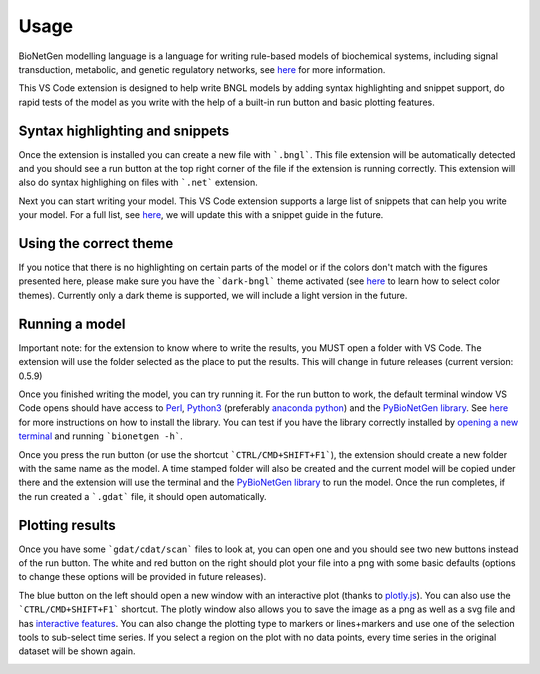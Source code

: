 .. _usage:

#####
Usage
#####

BioNetGen modelling language is a language for writing rule-based models of biochemical systems, 
including signal transduction, metabolic, and genetic regulatory networks, see 
`here <http://bionetgen.org/>`_ for more information. 

This VS Code extension is designed to help write BNGL models by adding syntax highlighting and 
snippet support, do rapid tests of the model as you write with the help of a built-in run button 
and basic plotting features.

Syntax highlighting and snippets
================================

Once the extension is installed you can create a new file with ```.bngl```. This file extension 
will be automatically detected and you should see a run button at the top right corner of the 
file if the extension is running correctly. This extension will also do syntax highlighing on 
files with ```.net``` extension. 

Next you can start writing your model. This VS Code extension supports a large list of snippets 
that can help you write your model. For a full list, see 
`here <https://github.com/RuleWorld/BNG_vscode_extension/blob/main/snippets/bngl-snippets.json>`_, 
we will update this with a snippet guide in the future. 

.. image:: ../../assets/snippets.gif

Using the correct theme
=======================

If you notice that there is no highlighting on certain parts of the model or if the colors don't 
match with the figures presented here, please make sure you have the ```dark-bngl``` theme 
activated (see 
`here <https://code.visualstudio.com/docs/getstarted/themes#_selecting-the-color-theme>`_ to learn 
how to select color themes). Currently only a dark theme is supported, we will include a light 
version in the future. 

Running a model
===============

Important note: for the extension to know where to write the results, you MUST open a folder 
with VS Code. The extension will use the folder selected as the place to put the results. 
This will change in future releases (current version: 0.5.9)

Once you finished writing the model, you can try running it. For the run button to work, the 
default terminal window VS Code opens should have access to `Perl <https://www.perl.org/>`_, 
`Python3 <https://www.python.org/>`_ (preferably 
`anaconda python <https://docs.anaconda.com/anaconda/>`_) and the 
`PyBioNetGen library <https://pypi.org/project/bionetgen/>`_. See 
`here <https://github.com/RuleWorld/PyBioNetGen>`_ for more instructions on how to install the 
library. You can test if you have the library correctly installed by 
`opening a new terminal <https://code.visualstudio.com/docs/editor/integrated-terminal#_terminal-keybindings>`_ 
and running ```bionetgen -h```. 

Once you press the run button (or use the shortcut ```CTRL/CMD+SHIFT+F1```), the extension should 
create a new folder with the same name as the model. A time stamped folder will also be created 
and the current model will be copied under there and the extension will use the terminal and the 
`PyBioNetGen library <https://pypi.org/project/bionetgen/>`_ to run the model. Once the run 
completes, if the run created a ```.gdat``` file, it should open automatically.

.. image:: ../../assets/runner.gif

Plotting results
================

Once you have some ```gdat/cdat/scan``` files to look at, you can open one and you should see two 
new buttons instead of the run button. The white and red button on the right should plot your 
file into a png with some basic defaults (options to change these options will be provided in 
future releases).

.. image:: ../../assets/plotting_cli.gif

The blue button on the left should open a new window with an interactive plot (thanks to 
`plotly.js <https://plotly.com/javascript/>`_). You can also use the ```CTRL/CMD+SHIFT+F1``` 
shortcut. The plotly window also allows you to save the image as a png as well as a svg file and 
has `interactive features <https://plotly.com/javascript/>`_. You can also change the plotting type 
to markers or lines+markers and use one of the selection tools to sub-select time series. If you 
select a region on the plot with no data points, every time series in the original dataset will 
be shown again.

.. image:: ../../assets/plotting.gif
